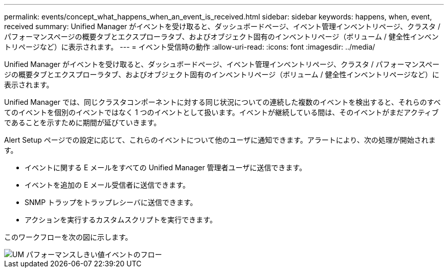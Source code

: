---
permalink: events/concept_what_happens_when_an_event_is_received.html 
sidebar: sidebar 
keywords: happens, when, event, received 
summary: Unified Manager がイベントを受け取ると、ダッシュボードページ、イベント管理インベントリページ、クラスタ / パフォーマンスページの概要タブとエクスプローラタブ、およびオブジェクト固有のインベントリページ（ボリューム / 健全性インベントリページなど）に表示されます。 
---
= イベント受信時の動作
:allow-uri-read: 
:icons: font
:imagesdir: ../media/


[role="lead"]
Unified Manager がイベントを受け取ると、ダッシュボードページ、イベント管理インベントリページ、クラスタ / パフォーマンスページの概要タブとエクスプローラタブ、およびオブジェクト固有のインベントリページ（ボリューム / 健全性インベントリページなど）に表示されます。

Unified Manager では、同じクラスタコンポーネントに対する同じ状況についての連続した複数のイベントを検出すると、それらのすべてのイベントを個別のイベントではなく 1 つのイベントとして扱います。イベントが継続している間は、そのイベントがまだアクティブであることを示すために期間が延びていきます。

Alert Setup ページでの設定に応じて、これらのイベントについて他のユーザに通知できます。アラートにより、次の処理が開始されます。

* イベントに関する E メールをすべての Unified Manager 管理者ユーザに送信できます。
* イベントを追加の E メール受信者に送信できます。
* SNMP トラップをトラップレシーバに送信できます。
* アクションを実行するカスタムスクリプトを実行できます。


このワークフローを次の図に示します。

image::../media/um_perf_threshold_event_flow.gif[UM パフォーマンスしきい値イベントのフロー]
